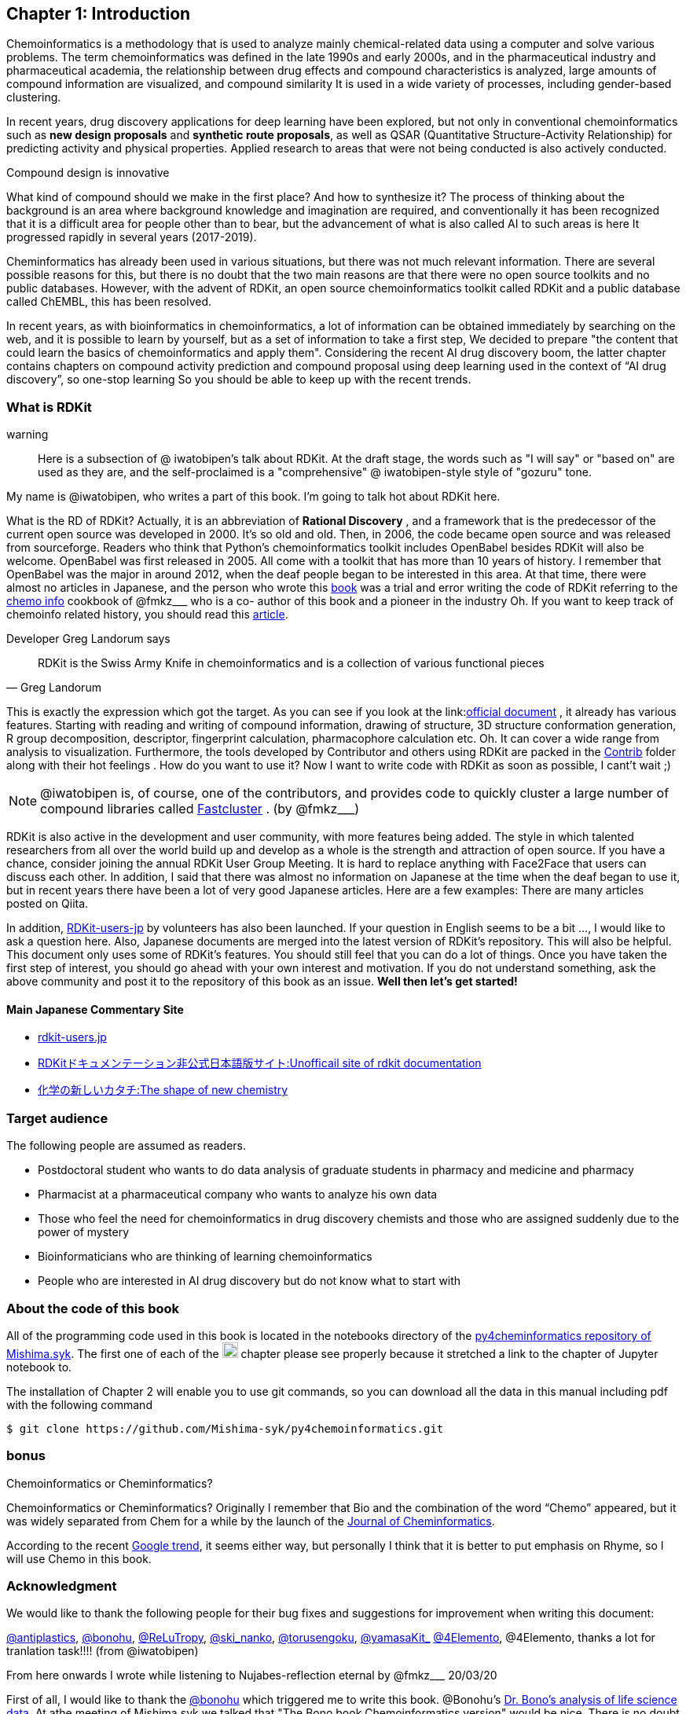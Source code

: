 == Chapter 1: Introduction
:imagesdir: ./images

Chemoinformatics is a methodology that is used to analyze mainly chemical-related data using a computer and solve various problems. The term chemoinformatics was defined in the late 1990s and early 2000s, and in the pharmaceutical industry and pharmaceutical academia, the relationship between drug effects and compound characteristics is analyzed, large amounts of compound information are visualized, and compound similarity It is used in a wide variety of processes, including gender-based clustering.

In recent years, drug discovery applications for deep learning have been explored, but not only in conventional chemoinformatics such as **new design proposals** and **synthetic route proposals**, as well as QSAR (Quantitative Structure-Activity Relationship) for predicting activity and physical properties. Applied research to areas that were not being conducted is also actively conducted.


Compound design is innovative

****
What kind of compound should we make in the first place? And how to synthesize it? The process of thinking about the background is an area where background knowledge and imagination are required, and conventionally it has been recognized that it is a difficult area for people other than to bear, but the advancement of what is also called AI to such areas is here It progressed rapidly in several years (2017-2019).
****

Cheminformatics has already been used in various situations, but there was not much relevant information. There are several possible reasons for this, but there is no doubt that the two main reasons are that there were no open source toolkits and no public databases. However, with the advent of RDKit, an open source chemoinformatics toolkit called RDKit and a public database called ChEMBL, this has been resolved.

In recent years, as with bioinformatics in chemoinformatics, a lot of information can be obtained immediately by searching on the web, and it is possible to learn by yourself, but as a set of information to take a first step, We decided to prepare "the content that could learn the basics of chemoinformatics and apply them". Considering the recent AI drug discovery boom, the latter chapter contains chapters on compound activity prediction and compound proposal using deep learning used in the context of “AI drug discovery”, so one-stop learning So you should be able to keep up with the recent trends.

<<<

=== What is RDKit

warning:: Here is a subsection of @ iwatobipen's talk about RDKit. At the draft stage, the words such as "I will say" or "based on" are used as they are, and the self-proclaimed is a "comprehensive" @ iwatobipen-style style of "gozuru" tone.

My name is @iwatobipen, who writes a part of this book. I'm going to talk hot about RDKit here.

What is the RD of RDKit? Actually, it is an abbreviation of **Rational Discovery** , and a framework that is the predecessor of the current open source was developed in 2000. It's so old and old. Then, in 2006, the code became open source and was released from sourceforge. Readers who think that Python's chemoinformatics toolkit includes OpenBabel besides RDKit will also be welcome. OpenBabel was first released in 2005. All come with a toolkit that has more than 10 years of history. I remember that OpenBabel was the major in around 2012, when the deaf people began to be interested in this area. At that time, there were almost no articles in Japanese, and the person who wrote this link:https://kzfm.hatenablog.com/archive[book] was a trial and error writing the code of RDKit referring to the link:https://kzfm.hatenablog.com/archive[chemo info] cookbook of @fmkz___ who is a co-
author of this book and a pioneer in the industry Oh. If you want to keep track of chemoinfo related history, you should read this link:http://blog.kzfmix.com/entry/1542711744[article].


Developer Greg Landorum says

[quote, Greg Landorum]
RDKit is the Swiss Army Knife in chemoinformatics and is a collection of various functional pieces

This is exactly the expression which got the target. As you can see if you look at the link:link:https://www.rdkit.org/docs/[official document] , it already has various features. Starting with reading and writing of compound information, drawing of structure, 3D structure conformation generation, R group decomposition, descriptor, fingerprint calculation, pharmacophore calculation etc. Oh. It can cover a wide range from analysis to visualization. Furthermore, the tools developed by Contributor and others using RDKit are packed in the link:https://github.com/rdkit/rdkit/tree/master/Contrib[Contrib] folder along with their hot feelings . How do you want to use it? Now I want to write code with RDKit as soon as possible, I cant't wait ;)

NOTE: @iwatobipen is, of course, one of the contributors, and provides code to quickly cluster a large number of compound libraries called link:https://github.com/rdkit/rdkit/tree/master/Contrib/Fastcluster[Fastcluster] . (by @fmkz___)

RDKit is also active in the development and user community, with more features being added. The style in which talented researchers from all over the world build up and develop as a whole is the strength and attraction of open source. If you have a chance, consider joining the annual RDKit User Group Meeting. It is hard to replace anything with Face2Face that users can discuss each other. In addition, I said that there was almost no information on Japanese at the time when the deaf began to use it, but in recent years there have been a lot of very good Japanese articles. Here are a few examples: There are many articles posted on Qiita.

In addition, link:http://rdkit-users.jp/[RDKit-users-jp] by volunteers has also been launched. If your question in English seems to be a bit ..., I would like to ask a question here. Also, Japanese documents are merged into the latest version of RDKit's repository. This will also be helpful. This document only uses some of RDKit's features. You should still feel that you can do a lot of things. Once you have taken the first step of interest, you should go ahead with your own interest and motivation. If you do not understand something, ask the above community and post it to the repository of this book as an issue. **Well then let's get started!**

==== Main Japanese Commentary Site

- link:http://rdkit-users.jp/[rdkit-users.jp]
- link:https://magattaca.github.io/RDKit_unofficial_translation_JP/[RDKitドキュメンテーション非公式日本語版サイト:Unofficail site of rdkit documentation]
- link:https://future-chem.com/[化学の新しいカタチ:The shape of new chemistry]

=== Target audience

The following people are assumed as readers.

- Postdoctoral student who wants to do data analysis of graduate students in pharmacy and medicine and pharmacy
- Pharmacist at a pharmaceutical company who wants to analyze his own data
- Those who feel the need for chemoinformatics in drug discovery chemists and those who are assigned suddenly due to the power of mystery
- Bioinformaticians who are thinking of learning chemoinformatics
- People who are interested in AI drug discovery but do not know what to start with

=== About the code of this book

All of the programming code used in this book is located in the notebooks directory of the link:https://github.com/Mishima-syk/py4chemoinformatics[py4cheminformatics repository of Mishima.syk]. The first one of each of the image:jupyter.png[width="20"] chapter please see properly because it stretched a link to the chapter of Jupyter notebook to.

The installation of Chapter 2 will enable you to use git commands, so you can download all the data in this manual including pdf with the following command

[source, bash]
----
$ git clone https://github.com/Mishima-syk/py4chemoinformatics.git
----

=== bonus

.Chemoinformatics or Cheminformatics?
****
Chemoinformatics or Cheminformatics?
Originally I remember that Bio and the combination of the word “Chemo” appeared, but it was widely separated from Chem for a while by the launch of the link:https://jcheminf.biomedcentral.com/[Journal of Cheminformatics].

According to the recent link:https://trends.google.co.jp/trends/explore?date=all&q=chemoinformatics,cheminformatics[Google trend], it seems either way, but personally I think that it is better to put emphasis on Rhyme, so I will use Chemo in this book.
****

<<<

=== Acknowledgment

We would like to thank the following people for their bug fixes and suggestions for improvement when writing this document:

link:https://twitter.com/antiplastics[@antiplastics],
link:https://twitter.com/bonohu[@bonohu],
link:https://twitter.com/ReLuTropy[@ReLuTropy],
link:https://twitter.com/ski_nanko[@ski_nanko],
link:https://twitter.com/torusengoku[@torusengoku],
link:https://twitter.com/yamasaKit_[@yamasaKit_]
link:https://twitter.com/4Elemento[@4Elemento],
@4Elemento, thanks a lot for tranlation task!!!! (from @iwatobipen)

From here onwards I wrote while listening to Nujabes-reflection eternal by @fmkz___ 20/03/20

First of all, I would like to thank the link:https://twitter.com/bonohu[@bonohu] which triggered me to write this book. @Bonohu's link:https://www.amazon.co.jp/dp/4895929019[Dr. Bono's analysis of life science data]. At athe meeting of Mishima.syk we talked that "The Bono book Chemoinformatics version" would be nice. There is no doubt that what triggered me to write this book is, "Well, if yes, why not write?" Also, link: https://twitter.com/souyakuchan[@souyakuchan] link:https://adventar.org/calendars/3041[Drug Advent Calendar 2018, written in Japanese] has also become a good stimulus for writing. In other words, I think that I did not start to move specifically if I did not make a chapter here.

Also, it is the existence of y-sama that should not be forgotten. link:http://mishima-syk.github.io/[Mishima.syk] y-sama has been away at the beginning and has fallen forever on 2019/01/06. He wrote wonderful post such as link:https://qiita.com/y\__sama/items/5b62d31cb7e6ed50f02c[Python environment construction of the person who aims at the data scientist 2016] and link:https://medium.com/@y__sama/druglikeness%E3%81%AB%E3%81%A4%E3%81%84%E3%81%A6%E3%81%AE%E3%82%88%E3%82%82%E3%82%84%E3%81%BE%E8%A9%B1-8310cec5ffc6[Small talk about drug likeness: written in Japanese]. If he was alive, we would probably write by three people and the content would have been more complete. This event also gave us a strong motivation to write.

Finally, I would like to thank the participants who participated in Mishima.syk for drinking good wine and beer and having a hot discussion every time. Some content is based on the presentation at Mishima.syk, and has been revised based on your feedback.

If you have read this book, and if you feel that chemoinformatics is interesting or you want to do drug discovery, please join Mishima.syk. I think it will be fun. In future drug discovery research, it will be important to push each other across affiliations and improve their skills. In fact, I think it is already such a society. I hope this book will help you have a pleasant research life.

[quote, y__sama]
I do what I want to do I live myself, I have no regrets in my life.
Life enjoys winning.
I think it would be fun to enjoy your life by chasing your joy to the fullest by saying that you hate something you hate.
I wish you all the best in your life.

=== License

This document is copyright (C) 2019 by @fmkz___ and @iwatobipen

This document is link:https://github.com/Mishima-syk/py4chemoinformatics/blob/master/LICENSE[Creative Commons Attribution-NonCommercial-ShareAlike 4.0 International
Public License].

image::by-nc-sa.png[CC-BY-NC-SA, width=100]

<<<
